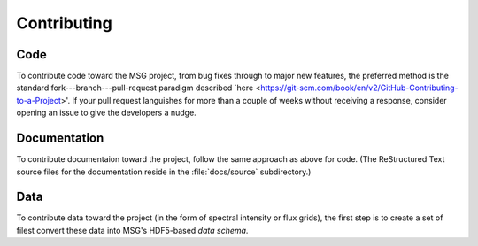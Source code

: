 ************
Contributing
************

Code
====

To contribute code toward the MSG project, from bug fixes through to
major new features, the preferred method is the standard
fork---branch---pull-request paradigm described `here
<https://git-scm.com/book/en/v2/GitHub-Contributing-to-a-Project>'. If
your pull request languishes for more than a couple of weeks without
receiving a response, consider opening an issue to give the developers
a nudge.

Documentation
=============

To contribute documentaion toward the project, follow the same
approach as above for code. (The ReStructured Text source files for
the documentation reside in the :file:`docs/source` subdirectory.)

Data
====

To contribute data toward the project (in the form of spectral
intensity or flux grids), the first step is to create a set of filest convert these data into
MSG's HDF5-based `data schema`.









